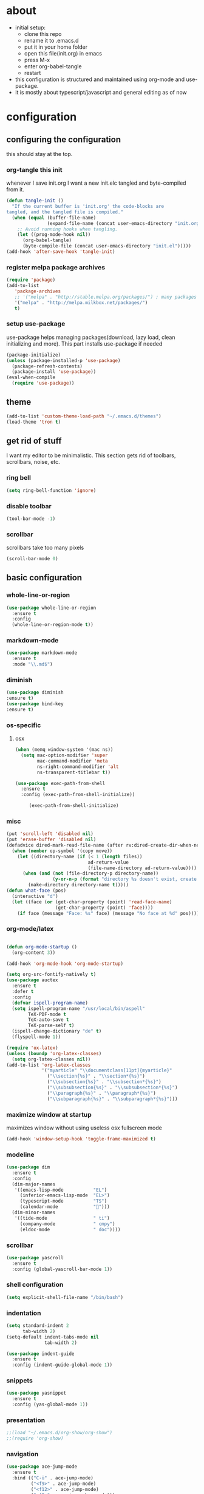 * about

- initial setup:
  - clone this repo
  - rename it to .emacs.d
  - put it in your home folder
  - open this file(init.org) in emacs
  - press M-x
  - enter org-babel-tangle
  - restart
- this configuration is structured and maintained using org-mode and use-package.
- it is mostly about typescript/javascript and general editing as of now
* configuration
** configuring the configuration
this should stay at the top.
*** org-tangle this init
whenever I save init.org I want a new init.elc tangled and byte-compiled from it.
  #+BEGIN_SRC emacs-lisp :tangle ~/.emacs.d/init.el
    (defun tangle-init ()
      "If the current buffer is 'init.org' the code-blocks are
    tangled, and the tangled file is compiled."
      (when (equal (buffer-file-name)
                   (expand-file-name (concat user-emacs-directory "init.org")))
        ;; Avoid running hooks when tangling.
        (let ((prog-mode-hook nil))
          (org-babel-tangle)
          (byte-compile-file (concat user-emacs-directory "init.el")))))
    (add-hook 'after-save-hook 'tangle-init)
  #+END_SRC

*** register melpa package archives

    #+BEGIN_SRC emacs-lisp :tangle ~/.emacs.d/init.el
(require 'package)
(add-to-list
   'package-archives
   ;; '("melpa" . "http://stable.melpa.org/packages/") ; many packages won't show if using stable
   '("melpa" . "http://melpa.milkbox.net/packages/")
   t)
    #+END_SRC

*** setup use-package
    use-package helps managing packages(download, lazy load, clean initializing and more).
    This part installs use-package if needed
    #+BEGIN_SRC emacs-lisp :tangle ~/.emacs.d/init.el
    (package-initialize)
    (unless (package-installed-p 'use-package)
      (package-refresh-contents)
      (package-install 'use-package))
    (eval-when-compile
      (require 'use-package))
    #+END_SRC
** theme
#+BEGIN_SRC emacs-lisp :tangle ~/.emacs.d/init.el
(add-to-list 'custom-theme-load-path "~/.emacs.d/themes")
(load-theme 'tron t)
#+END_SRC

** get rid of stuff

   I want my editor to be minimalistic. This section gets rid of toolbars, scrollbars, noise, etc.

*** ring bell

#+BEGIN_SRC emacs-lisp :tangle ~/.emacs.d/init.el
(setq ring-bell-function 'ignore)
#+END_SRC

*** disable toolbar

#+BEGIN_SRC emacs-lisp :tangle ~/.emacs.d/init.el
(tool-bar-mode -1)
#+END_SRC

*** scrollbar

scrollbars take too many pixels
   #+BEGIN_SRC emacs-lisp :tangle ~/.emacs.d/init.el
(scroll-bar-mode 0)
   #+END_SRC

** basic configuration
*** whole-line-or-region

#+BEGIN_SRC emacs-lisp :tangle ~/.emacs.d/init.el
  (use-package whole-line-or-region
    :ensure t
    :config
    (whole-line-or-region-mode t))
#+END_SRC

*** markdown-mode

#+BEGIN_SRC emacs-lisp :tangle ~/.emacs.d/init.el
  (use-package markdown-mode
    :ensure t
    :mode "\\.md$")
#+END_SRC

*** diminish
#+BEGIN_SRC emacs-lisp :tangle ~/.emacs.d/init.el
(use-package diminish
:ensure t)
(use-package bind-key
:ensure t)
#+END_SRC
*** os-specific
**** osx
#+BEGIN_SRC emacs-lisp :tangle ~/.emacs.d/init.el
(when (memq window-system '(mac ns))
  (setq mac-option-modifier 'super
        mac-command-modifier 'meta
        ns-right-command-modifier 'alt
        ns-transparent-titlebar t))

(use-package exec-path-from-shell
  :ensure t
  :config (exec-path-from-shell-initialize))

     (exec-path-from-shell-initialize)
#+END_SRC
*** misc

#+BEGIN_SRC emacs-lisp :tangle ~/.emacs.d/init.el
  (put 'scroll-left 'disabled nil)
  (put 'erase-buffer 'disabled nil)
  (defadvice dired-mark-read-file-name (after rv:dired-create-dir-when-needed (prompt dir op-symbol arg files &optional default) activate)
    (when (member op-symbol '(copy move))
      (let ((directory-name (if (< 1 (length files))
                                ad-return-value
                                (file-name-directory ad-return-value))))
        (when (and (not (file-directory-p directory-name))
                   (y-or-n-p (format "directory %s doesn't exist, create it?" directory-name)))
          (make-directory directory-name t)))))
  (defun what-face (pos)
    (interactive "d")
    (let ((face (or (get-char-property (point) 'read-face-name)
                    (get-char-property (point) 'face))))
      (if face (message "Face: %s" face) (message "No face at %d" pos))))
#+END_SRC

*** org-mode/latex

#+BEGIN_SRC emacs-lisp :tangle ~/.emacs.d/init.el

   (defun org-mode-startup ()
     (org-content 3))

   (add-hook 'org-mode-hook 'org-mode-startup)

   (setq org-src-fontify-natively t)
   (use-package auctex
     :ensure t
     :defer t
     :config
     (defvar ispell-program-name)
     (setq ispell-program-name "/usr/local/bin/aspell"
           TeX-PDF-mode t
           TeX-auto-save t
           TeX-parse-self t)
     (ispell-change-dictionary "de" t)
     (flyspell-mode 1))

   (require 'ox-latex)
   (unless (boundp 'org-latex-classes)
     (setq org-latex-classes nil))
   (add-to-list 'org-latex-classes
                '("myarticle" "\\documentclass[11pt]{myarticle}"
                  ("\\section{%s}" . "\\section*{%s}")
                  ("\\subsection{%s}" . "\\subsection*{%s}")
                  ("\\subsubsection{%s}" . "\\subsubsection*{%s}")
                  ("\\paragraph{%s}" . "\\paragraph*{%s}")
                  ("\\subparagraph{%s}" . "\\subparagraph*{%s}")))
#+END_SRC

*** maximize window at startup
maximizes window without using useless osx fullscreen mode
   #+BEGIN_SRC emacs-lisp :tangle ~/.emacs.d/init.el
(add-hook 'window-setup-hook 'toggle-frame-maximized t)
   #+END_SRC
*** modeline
   #+BEGIN_SRC emacs-lisp :tangle ~/.emacs.d/init.el
     (use-package dim
       :ensure t
       :config
       (dim-major-names
        '((emacs-lisp-mode           "EL")
          (inferior-emacs-lisp-mode  "EL>")
          (typescript-mode           "TS")
          (calendar-mode             "📆")))
       (dim-minor-names
        '((tide-mode                 " ti")
          (company-mode              " cmpy")
          (eldoc-mode                " doc"))))
   #+END_SRC
*** scrollbar
   #+BEGIN_SRC emacs-lisp :tangle ~/.emacs.d/init.el
(use-package yascroll
  :ensure t
  :config (global-yascroll-bar-mode 1))
   #+END_SRC
*** shell configuration
   #+BEGIN_SRC emacs-lisp :tangle ~/.emacs.d/init.el
(setq explicit-shell-file-name "/bin/bash")
   #+END_SRC
*** indentation
   #+BEGIN_SRC emacs-lisp :tangle ~/.emacs.d/init.el
     (setq standard-indent 2
           tab-width 2)
     (setq-default indent-tabs-mode nil
                   tab-width 2)

     (use-package indent-guide
       :ensure t
       :config (indent-guide-global-mode 1))
   #+END_SRC
*** snippets

   #+BEGIN_SRC emacs-lisp :tangle ~/.emacs.d/init.el
     (use-package yasnippet
       :ensure t
       :config (yas-global-mode 1))
   #+END_SRC
*** presentation

#+BEGIN_SRC emacs-lisp :tangle ~/.emacs.d/init.el
;;(load "~/.emacs.d/org-show/org-show")
;;(require 'org-show)
#+END_SRC

*** navigation
   #+BEGIN_SRC emacs-lisp :tangle ~/.emacs.d/init.el
     (use-package ace-jump-mode
       :ensure t
       :bind (("C-ü" . ace-jump-mode)
              ("<f9>" . ace-jump-mode)
              ("<f12>" . ace-jump-mode)
              ("<f8>" . ace-jump-char-mode)))
     (use-package ace-window
       :ensure t
       :bind (("M-ü" . ace-window)
              ("A-ü" . ace-window)))
     (use-package helm
       :ensure t)

     (use-package helm-ag
       :ensure t
       :bind (("M-ö" . helm-ag)))
     (use-package ido
       :ensure t
       :config (ido-mode 1))

     (use-package ido-vertical-mode
       :ensure t
       :config
       (setq ido-vertical-define-keys 'C-n-and-C-p-only)
       (ido-vertical-mode 1))

     (use-package smex
       :ensure t
       :config (global-set-key (kbd "M-x") 'smex))

   #+END_SRC

*** autocompletion

   #+BEGIN_SRC emacs-lisp :tangle ~/.emacs.d/init.el
(use-package hippie-exp
  :ensure t
  :defer t
  :bind (("M-ä" . hippie-expand)))
   #+END_SRC
*** whitespace
   #+BEGIN_SRC emacs-lisp :tangle ~/.emacs.d/init.el
(add-hook 'before-save-hook 'delete-trailing-whitespace)
   #+END_SRC
*** git porcelain
   #+BEGIN_SRC emacs-lisp :tangle ~/.emacs.d/init.el

(use-package magit-gitflow
  :ensure t)

(use-package magit
  :ensure t
  :config
  (add-hook 'magit-mode-hook 'turn-on-magit-gitflow))

   #+END_SRC
*** backup
   #+BEGIN_SRC emacs-lisp :tangle ~/.emacs.d/init.el
     (setq backup-directory-alist `(("." . "~/.saves"))
           backup-by-copying t)
   #+END_SRC
*** epub
   #+BEGIN_SRC emacs-lisp :tangle ~/.emacs.d/init.el
     (use-package nov
       :ensure t
     )
   #+END_SRC
*** emacs documentation
    #+BEGIN_SRC emacs-lisp :tangle ~/.emacs.d/init.el
(use-package which-key
  :ensure t
  :config
    (which-key-mode))
   #+END_SRC

*** keysettings

#+BEGIN_SRC emacs-lisp :tangle ~/.emacs.d/init.el
  (defun overwrite-keys (keypairs)
    (dolist (keypair keypairs)
      (let ((old-key (car keypair))
            (new-key (cdr keypair)))
            (define-key key-translation-map (kbd old-key) (kbd new-key)))))

  (global-set-key (kbd "<s-up>") 'windmove-up)
  (global-set-key (kbd "<s-left>") 'windmove-left)
  (global-set-key (kbd "<s-down>") 'windmove-down)
  (global-set-key (kbd "<s-right>") 'windmove-right)

  (overwrite-keys '(("ö" . ";")
                    ("ä" . ":")
                    (";" . "Ö")
                    (":" . "Ä")
                    ("Ö" . "ö")
                    ("Ä" . "ä")
                    ("#" . "'")
                    ("'" . "#")))

  (use-package key-chord
    :ensure t
    :config
    (key-chord-mode t)
    (key-chord-define-global "ff" 'find-file)
    (key-chord-define-global "55" (lambda () (interactive) (insert "/")))
    (key-chord-define-global "z7" (lambda () (interactive) (insert "/")))
    (key-chord-define-global "66" (lambda () (interactive) (insert "&")))
    (key-chord-define-global "77" (lambda () (interactive) (insert "]")))
    (key-chord-define-global "88" (lambda () (interactive) (insert ")")))
    (key-chord-define-global "99" (lambda () (interactive) (insert "}"))))

  (when (memq window-system '(mac ns))
    (overwrite-keys '(("§" . "&")
                      ("6" . "6")
                      ("&" . "/")
                      ("/" . "[")
                      ("9" . "9")
                      (")" . "{")
                      ("ß" . "?")
                      ("?" . "ß")
                      ("s-5" . "[")
                      ("s-6" . "]")
                      ("s-7" . "|")
                      ("s-S-7" . "\\")
                      ("s-8" . "{")
                      ("s-9" . "}")
                      ("s-l" . "@")
                      ("s-/" . "\\")
                      ("s-n" . "~"))))

  (global-set-key (kbd "C-^") 'toggle-frame-maximized)

#+END_SRC

*** flycheck
   #+BEGIN_SRC emacs-lisp :tangle ~/.emacs.d/init.el
(use-package flycheck
  :ensure t
  :config
  (progn
    (flycheck-add-mode 'javascript-eslint 'web-mode)
    (flycheck-add-mode 'javascript-eslint 'js2-mode)
    (flycheck-add-mode 'typescript-tslint 'typescript-mode)
    (setq-default flycheck-disabled-checkers
                  (append flycheck-disabled-checkers
                          '(javascript-jshint))

                  flycheck-disabled-checkers
                  (append flycheck-disabled-checkers
                          '(json-jsonlist))

                  ;; flycheck-disabled-checkers
                  ;; (append flycheck-disabled-checkers
                  ;;         '(typescript-tide))

                  flycheck-temp-prefix ".flycheck")
    (global-flycheck-mode 1)))

   #+END_SRC
*** yasnippet
#+BEGIN_SRC emacs-lisp :tangle ~/.emacs.d/init.el
(use-package yasnippet
:ensure t
:config
(yas-global-mode 1))

#+END_SRC

*** presentation
based on orgmode, pandoc, revealjs
- =init-presentation= creates empty project
- =compile-presentation= uses org-tangle and pandoc to create project(maybe not tangle but custom pandoc template)
#+BEGIN_SRC emacs-lisp :tangle ~/.emacs.d/init.el
(defun init-presentation ()
  (interactive)
  (shell-command "wget https://github.com/hakimel/reveal.js/archive/master.tar.gz")
  (shell-command "tar -xzvf master.tar.gz")
  (shell-command "Mv reveal.js-master reveal.js"))
(use-package ox-pandoc
  :ensure t)
;;(require 'ox-pandoc)
;;(require 'org)
#+END_SRC
*** org languages

#+BEGIN_SRC emacs-lisp :tangle ~/.emacs.d/init.el
  (org-babel-do-load-languages
   'org-babel-load-languages
   '(
     (awk . t)
     (calc .t)
     (C . t)
     (emacs-lisp . t)
     (haskell . t)
     (gnuplot . t)
     (latex . t)
     ;;(ledger . t)
     (js . t)
     (haskell . t)
     (perl . t)
     (python . t)
     ;; (gnuplot . t)
     (shell . t)))
#+END_SRC

*** 1984
I want to track what I'm doing and when.
This adds an entry in a csv file for every saved file
#+BEGIN_SRC emacs-lisp :tangle ~/.emacs.d/init.el
(defun make-1984-entry ()
  (interactive)
  (let* (
       (current-date (calendar-current-date))
       (current-year (nth 2 current-date))
       (current-month (car current-date))
       (current-day (nth 1 current-date))
       (output-directory (format "~/.emacs.d/1984/%d/%d" current-year current-month current-day)))
  (make-directory output-directory t)
  (shell-command (format "echo \"%s,%s\" >> %s/%s.csv"
                         (current-time-string)
                         buffer-file-name
                         output-directory
                         current-day))))

(add-hook 'after-save-hook 'make-1984-entry)
#+END_SRC

** programming
*** haskell

(defvar haskell-prettify-symbols-alist
         '(("::"     . ?∷)
           ("forall" . ?∀)
           ("exists" . ?∃)
           ("->"     . ?→)
           ("<-"     . ?←)
           ("=>"     . ?⇒)
           ("~>"     . ?⇝)
           ("<~"     . ?⇜)
           ("<>"     . ?⨂)
           ("msum"   . ?⨁)
           ("\\"     . ?λ)
           ("not"    . ?¬)
           ("&&"     . ?∧)
           ("||"     . ?∨)
           ("/="     . ?≠)
           ("<="     . ?≤)
           (">="     . ?≥)
           ("<<<"    . ?⋘)
           (">>>" . ?⋙)))

   #+BEGIN_SRC emacs-lisp :tangle ~/.emacs.d/init.el
     ;; (use-package haskell-mode
     ;;   :ensure t
     ;;   :mode "\\.hs$"
     ;;   :config
     ;;     (add-hook 'haskell-mode-hook 'prettify-symbols-mode)
     ;;     (add-hook 'haskell-mode-hook
     ;;               (lambda ()
     ;;                 (push '("<=" . ?≤) prettify-symbols-alist)
     ;;                 (push '("->" . ?→) prettify-symbols-alist)
     ;;                 (push '(">=" . ?≥) prettify-symbols-alist)
     ;;                 (push '("!=" . ?≠) prettify-symbols-alist))))
   #+END_SRC
*** elisp
   #+BEGIN_SRC emacs-lisp :tangle ~/.emacs.d/init.el
     (defconst lisp--prettify-symbols-alist
       '(("lambda"  . ?λ)))

          (add-hook 'emacs-lisp-mode-hook
                    '(lambda () (progn
                                  (prettify-symbols-mode t)
                                  (show-paren-mode t)
                                  (electric-pair-mode t))))

          (use-package rainbow-delimiters
            :ensure t
            :init
              (add-hook 'emacs-lisp-mode-hook 'rainbow-delimiters-mode))
   #+END_SRC
*** web(html, css)
   #+BEGIN_SRC emacs-lisp :tangle ~/.emacs.d/init.el
     (use-package web-mode
       :ensure t
       :mode ("\\.html\\'"  "\\.css\\'" "\\.tsx\\'" "\\.jsx\\'")
       :interpreter "web"
       :config
       (setq web-mode-enable-auto-quoting nil
             web-mode-enable-current-element-highlight t
             web-mode-markup-indent-offset 2))

     (use-package emmet-mode
       :ensure t
       :commands (emmet-mode)
       :init
         (add-hook 'web-mode-hook #'emmet-mode)
       :config (when (and (stringp buffer-file-name)
                      (string-match "\\.css\\'" buffer-file-name))
                 (setq emmet-use-css-transform t)))


   #+END_SRC
*** python
   #+BEGIN_SRC emacs-lisp :tangle ~/.emacs.d/init.el
     (use-package company-jedi
       :ensure t
       :config
       (defun my/python-mode-hook ()
         (add-to-list 'company-backends 'company-jedi))

       (add-hook 'python-mode-hook 'my/python-mode-hook))

   #+END_SRC
*** javascript & typescript

#+BEGIN_SRC emacs-lisp :tangle ~/.emacs.d/init.el

  (defvar js-ts-prettify-symbols-alist
    '(("<=" . ?≤)
      ("&&" . ?∧)
      ("||" . ?∨)
      (">=" . ?≥)
      ("=>" . ?⟹)
      ("!==" . ?≠)))
#+END_SRC

*** javascript
   #+BEGIN_SRC emacs-lisp :tangle ~/.emacs.d/init.el
     (use-package js2-mode
       :ensure t
       :defer 1
       :mode "\\.js$"
       :config
       (add-hook 'js2-mode-hook 'prettify-symbols-mode)
       (add-hook 'js2-mode-hook
                 (lambda ()
                   (setq-local prettify-symbols-alist js-ts-prettify-symbols-alist)
                   ))
       (font-lock-add-keywords 'js2-mode
                               '(("require" . font-lock-keyword-face)))
       (setq
        js-indent-level 2
        js2-basic-offset 2
        js2-bounce-indent-p t
        js2-strict-missing-semi-warning nil
        js2-concat-multiline-strings nil
        js2-include-node-externs t
        js2-skip-preprocessor-directives t
        js2-strict-inconsistent-return-warning nil))

     (use-package indium
       :ensure t)

   #+END_SRC
*** typescript

#+BEGIN_SRC emacs-lisp :tangle ~/.emacs.d/init.el

  (defun setup-tide-mode()
    (interactive)
    (tide-setup)
      ;; (flycheck-mode +1)
      ;; (setq flycheck-check-syntax-automatically '(save mode-enabled))
      (eldoc-mode +1)
      (tide-hl-identifier-mode +1)
      (company-mode +1))

  (use-package tide
    :ensure t
    :defer 1
    :bind (("C-c <up>" . tide-jump-to-definition))
    :config
      (add-hook 'typescript-mode-hook #'setup-tide-mode)
      (add-hook 'js2-mode-hook #'setup-tide-mode)
      (flycheck-add-next-checker 'typescript-tide '(t . typescript-tslint) 'append)
      (setq tide-format-options '(
                              :insertSpaceAfterFunctionKeywordForAnonymousFunctions t
                              :placeOpenBraceOnNewLineForFunctions nil)))

  (use-package typescript-mode
    :ensure t
    :mode "\\.ts$"
    :config
    (setq typescript-indent-level 2)
    (add-hook 'typescript-mode-hook 'prettify-symbols-mode)
    (add-hook 'typescript-mode-hook
              (lambda ()
                (setq-local prettify-symbols-alist js-ts-prettify-symbols-alist)
                )))


  (defun next-import ()
    (condition-case nil
        (progn
          (re-search-forward "^import.*from.*$")
          (move-beginning-of-line 1))
      (error
       (goto-char (point-max)))))

  (defun import-start-key ()
    (search-forward "'" nil nil)
    ;; find  a better way to return nil
    (quote nil))

  (defun import-sort ()
      "Typescript/ES6 import sort"
      (interactive)
      (save-excursion
        (goto-char (point-min))
        (next-import)
            (sort-subr nil 'next-import 'end-of-line 'import-start-key 'import-start-key)))

#+END_SRC
